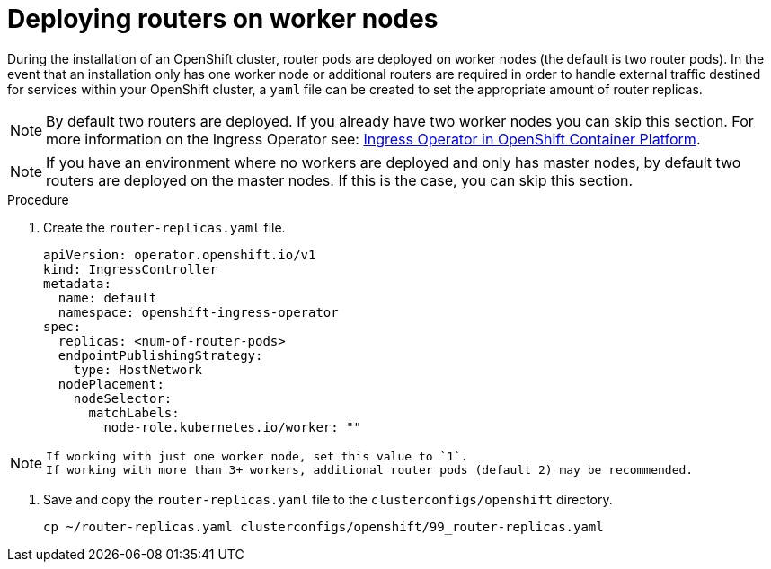 // Module included in the following assemblies:
//
// * list of assemblies where this module is included
// ipi-install-installation-workflow.adoc
// Upstream module

[id="deploying-routers-on-worker-nodes_{context}"]

= Deploying routers on worker nodes

During the installation of an OpenShift cluster, router pods are deployed on worker nodes (the default is two router pods).
In the event that an installation only has one worker node or additional routers are required in order to handle
external traffic destined for services within your OpenShift cluster, a `yaml` file can be created to set
the appropriate amount of router replicas.

[NOTE]
====
By default two routers are deployed.
If you already have two worker nodes you can skip this section.
For more information on the Ingress Operator see: https://docs.openshift.com/container-platform/4.2/networking/ingress-operator.html[Ingress Operator in OpenShift Container Platform].
====

[NOTE]
====
If you have an environment where no workers are deployed and only has master nodes, by default two routers are deployed on
the master nodes.
If this is the case, you can skip this section.
====

.Procedure

. Create the `router-replicas.yaml` file.
+
----
apiVersion: operator.openshift.io/v1
kind: IngressController
metadata:
  name: default
  namespace: openshift-ingress-operator
spec:
  replicas: <num-of-router-pods>
  endpointPublishingStrategy:
    type: HostNetwork
  nodePlacement:
    nodeSelector:
      matchLabels:
        node-role.kubernetes.io/worker: ""
----


[NOTE]
====
 If working with just one worker node, set this value to `1`.
 If working with more than 3+ workers, additional router pods (default 2) may be recommended.
====

. Save and copy the `router-replicas.yaml` file to the `clusterconfigs/openshift` directory.
+
----
cp ~/router-replicas.yaml clusterconfigs/openshift/99_router-replicas.yaml
----

